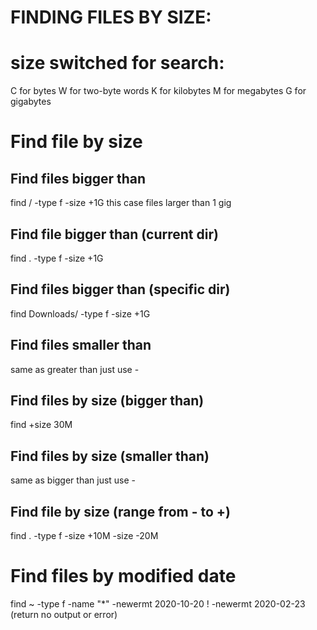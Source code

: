 * FINDING FILES BY SIZE:
* size switched for search:
  C for bytes
  W for two-byte words
  K for kilobytes
  M for megabytes
  G for gigabytes
* Find file by size
** Find files bigger than 
  find / -type f -size +1G
  this case files larger than 1 gig
** Find file bigger than (current dir)
   find . -type f -size +1G
** Find files bigger than (specific dir) 
   find Downloads/ -type f -size +1G
** Find files smaller than
   same as greater than just use -
** Find files by size (bigger than)
   find +size 30M
** Find files by size (smaller than)
   same as bigger than just use -
** Find file by size (range from - to +)
   find . -type f -size +10M -size -20M
* Find files by modified date
   find ~ -type f -name "*" -newermt 2020-10-20 ! -newermt 2020-02-23     	(return no output or error)




